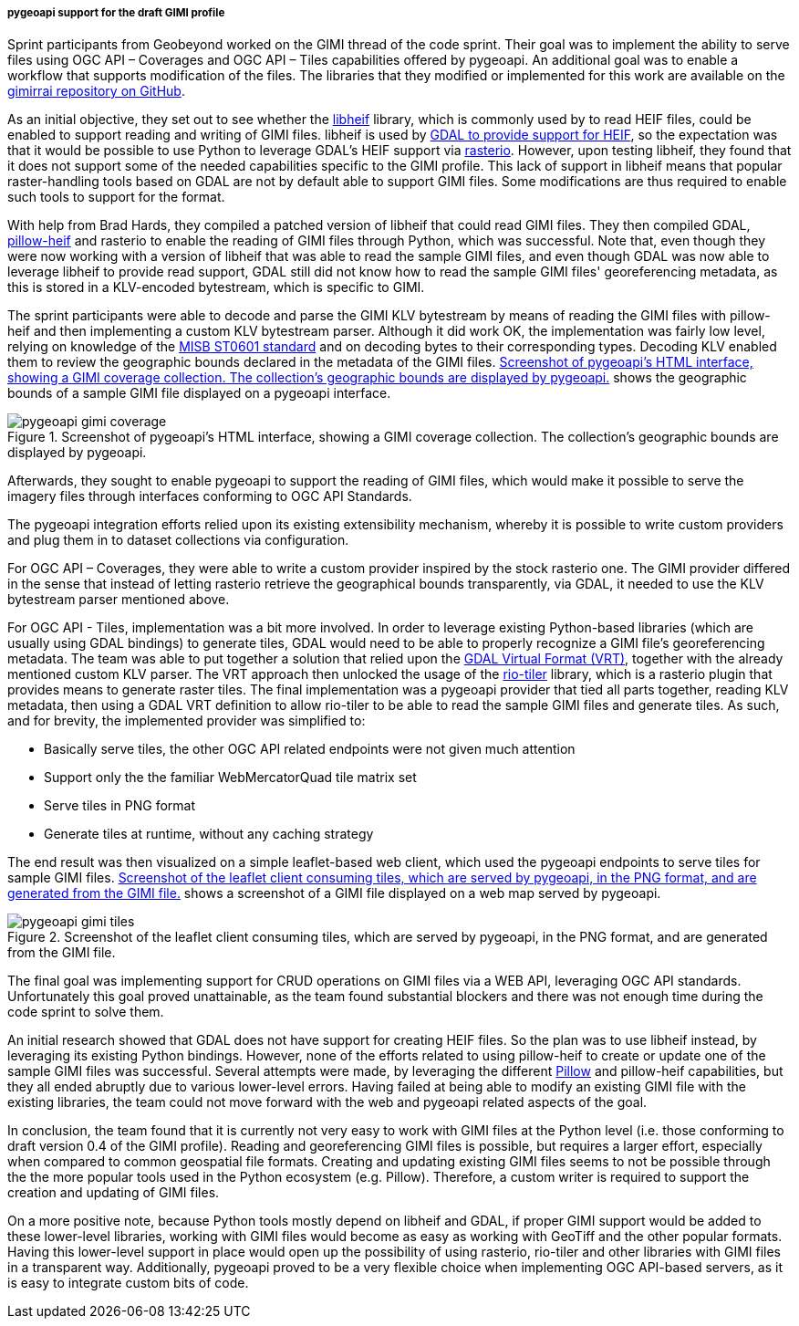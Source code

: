 [[pygeoapi_gimi_results]]
===== pygeoapi support for the draft GIMI profile

Sprint participants from Geobeyond worked on the GIMI thread of the code sprint. Their goal was to implement the
ability to serve files using OGC API – Coverages and OGC API – Tiles capabilities offered by pygeoapi. An additional
goal was to enable a workflow that supports modification of the files. The libraries that they modified or
implemented for this work are available on the https://github.com/ricardogsilva/gimirrai[gimirrai repository on GitHub].

As an initial objective, they set out to see whether the https://github.com/strukturag/libheif[libheif] library, which
is commonly used by to read HEIF files, could be enabled to support reading and writing of GIMI files. libheif is used
by https://gdal.org/drivers/raster/heif.html[GDAL to provide support for HEIF], so the expectation was that it would
be possible to use Python to leverage GDAL's HEIF support via https://rasterio.readthedocs.io/en/stable/[rasterio].
However, upon testing libheif, they found that it does not support some of the needed capabilities specific to the
GIMI profile. This lack of support in libheif means that popular raster-handling tools based on GDAL are not by default
able to support GIMI files. Some modifications are thus required to enable such tools to support for the format.

With help from Brad Hards, they compiled a patched version of libheif that could read GIMI files. They then compiled
GDAL, https://pillow-heif.readthedocs.io/en/latest/[pillow-heif] and rasterio to enable the reading of GIMI files
through Python, which was successful. Note that, even though they were now working with a version of libheif that was
able to read the sample GIMI files, and even though GDAL was now able to leverage libheif to provide read support,
GDAL still did not know how to read the sample GIMI files' georeferencing metadata, as this is stored in a KLV-encoded
bytestream, which is specific to GIMI.

The sprint participants were able to decode and parse the GIMI KLV bytestream by means of reading the GIMI files
with pillow-heif and then implementing a custom KLV bytestream parser. Although it did work OK, the implementation was
fairly low level, relying on knowledge of the https://nsgreg.nga.mil/doc/view?i=4152[MISB ST0601 standard] and on
decoding bytes to their corresponding types. Decoding KLV enabled them to review the geographic bounds declared in the
metadata of the GIMI files. <<img_pygeoapi_gimi_coverage>> shows the geographic bounds of a sample GIMI file displayed on a pygeoapi
interface.

[[img_pygeoapi_gimi_coverage]]
.Screenshot of pygeoapi's HTML interface, showing a GIMI coverage collection. The collection's geographic bounds are displayed by pygeoapi.
image::images/pygeoapi-gimi-coverage.png[]

Afterwards, they sought to enable pygeoapi to support the reading of GIMI files, which would make it possible to serve
the imagery files through interfaces conforming to OGC API Standards.

The pygeoapi integration efforts relied upon its existing extensibility mechanism, whereby it is possible to write
custom providers and plug them in to dataset collections via configuration.

For OGC API – Coverages, they were able to write a custom provider inspired by the stock rasterio one. The GIMI provider
differed in the sense that instead of letting rasterio retrieve the geographical bounds transparently, via GDAL, it
needed to use the KLV bytestream parser mentioned above.

For OGC API - Tiles, implementation was a bit more involved. In order to leverage existing Python-based libraries
(which are usually using GDAL bindings) to generate tiles, GDAL would need to be able to properly recognize a GIMI
file's georeferencing metadata. The team was able to put together a solution that relied upon the
https://gdal.org/drivers/raster/vrt.html[GDAL Virtual Format (VRT)], together with the already mentioned custom KLV parser.
The VRT approach then unlocked the usage of the https://cogeotiff.github.io/rio-tiler/[rio-tiler] library, which is a
rasterio plugin that provides means to generate raster tiles. The final implementation was a pygeoapi provider that
tied all parts together, reading KLV metadata, then using a GDAL VRT definition to allow rio-tiler to be able to read
the sample GIMI files and generate tiles. As such, and for brevity, the implemented provider was simplified to:

* Basically serve tiles, the other OGC API related endpoints were not given much attention
* Support only the the familiar WebMercatorQuad tile matrix set
* Serve tiles in PNG format
* Generate tiles at runtime, without any caching strategy

The end result was then visualized on a simple leaflet-based web client, which used the pygeoapi endpoints to serve
tiles for sample GIMI files. <<img_pygeoapi_gimi_tiles>> shows a screenshot of a GIMI file displayed on a web map served by pygeoapi.

[[img_pygeoapi_gimi_tiles]]
.Screenshot of the leaflet client consuming tiles, which are served by pygeoapi, in the PNG format, and are generated from the GIMI file.
image::images/pygeoapi-gimi-tiles.png[]

The final goal was implementing support for CRUD operations on GIMI files via a WEB API, leveraging OGC API standards.
Unfortunately this goal proved unattainable, as the team found substantial blockers and there was not enough time
during the code sprint to solve them.

An initial research showed that GDAL does not have support for creating HEIF files. So the plan was to use libheif
instead, by leveraging its existing Python bindings. However, none of the efforts related to using pillow-heif to
create or update one of the sample GIMI files was successful. Several attempts were made, by leveraging the different
https://pillow.readthedocs.io/en/stable/[Pillow] and pillow-heif capabilities, but they all ended abruptly due to
various lower-level errors. Having failed at being able to modify an existing GIMI file with the existing libraries,
the team could not move forward with the web and pygeoapi related aspects of the goal.

In conclusion, the team found that it is currently not very easy to work with GIMI files at the Python level (i.e. those conforming to draft version 0.4 of the GIMI profile). Reading and georeferencing GIMI files is possible, but requires a larger effort, especially when compared to common geospatial file formats. Creating and updating existing GIMI files seems to not be possible through the the more popular tools used in the Python ecosystem (e.g. Pillow). Therefore, a custom writer is required to support the creation and updating of GIMI files.

On a more positive note, because Python tools mostly depend on libheif and GDAL, if proper GIMI support would be added to these lower-level libraries, working with GIMI files would become as easy as working with GeoTiff and the other popular formats. Having this lower-level support in place would open up the possibility of using rasterio, rio-tiler and other libraries with GIMI files in a transparent way. Additionally, pygeoapi proved to be a very flexible choice when
implementing OGC API-based servers, as it is easy to integrate custom bits of code.